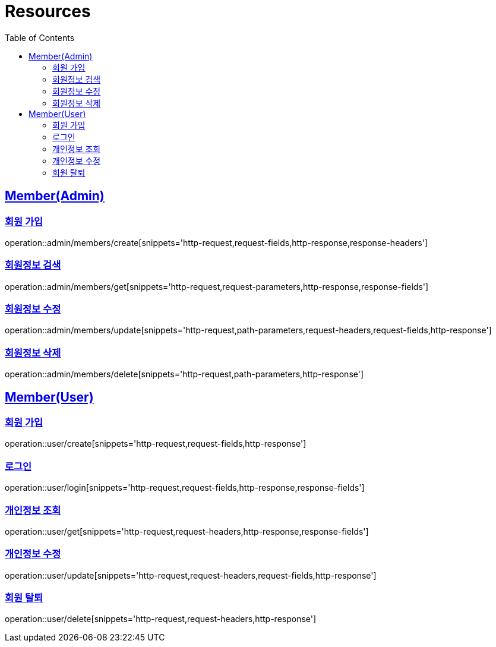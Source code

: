 ifndef::snippets[]
:snippets: ../../../build/generated-snippets
endif::[]
:doctype: book
:icons: font
:source-highlighter: highlightjs
:toc: left
:toclevels: 2
:sectlinks:
:operation-http-request-title: Example Request
:operation-http-response-title: Example Response

[[resources]]
= Resources

[[resources-admin-members]]
== Member(Admin)

[[resources-admin-members-create]]
=== 회원 가입

operation::admin/members/create[snippets='http-request,request-fields,http-response,response-headers']

[[resources-admin-members-get]]
=== 회원정보 검색

operation::admin/members/get[snippets='http-request,request-parameters,http-response,response-fields']

[[resources-admin-members-update]]
=== 회원정보 수정

operation::admin/members/update[snippets='http-request,path-parameters,request-headers,request-fields,http-response']

[[resources-admin-members-delete]]
=== 회원정보 삭제

operation::admin/members/delete[snippets='http-request,path-parameters,http-response']

[[resources-user]]
== Member(User)

[[resources-user-create]]
=== 회원 가입

operation::user/create[snippets='http-request,request-fields,http-response']

[[resources-user-login]]
=== 로그인

operation::user/login[snippets='http-request,request-fields,http-response,response-fields']

[[resources-user-get]]
=== 개인정보 조회

operation::user/get[snippets='http-request,request-headers,http-response,response-fields']

[[resources-user-update]]
=== 개인정보 수정

operation::user/update[snippets='http-request,request-headers,request-fields,http-response']

[[resources-user-delete]]
=== 회원 탈퇴

operation::user/delete[snippets='http-request,request-headers,http-response']
